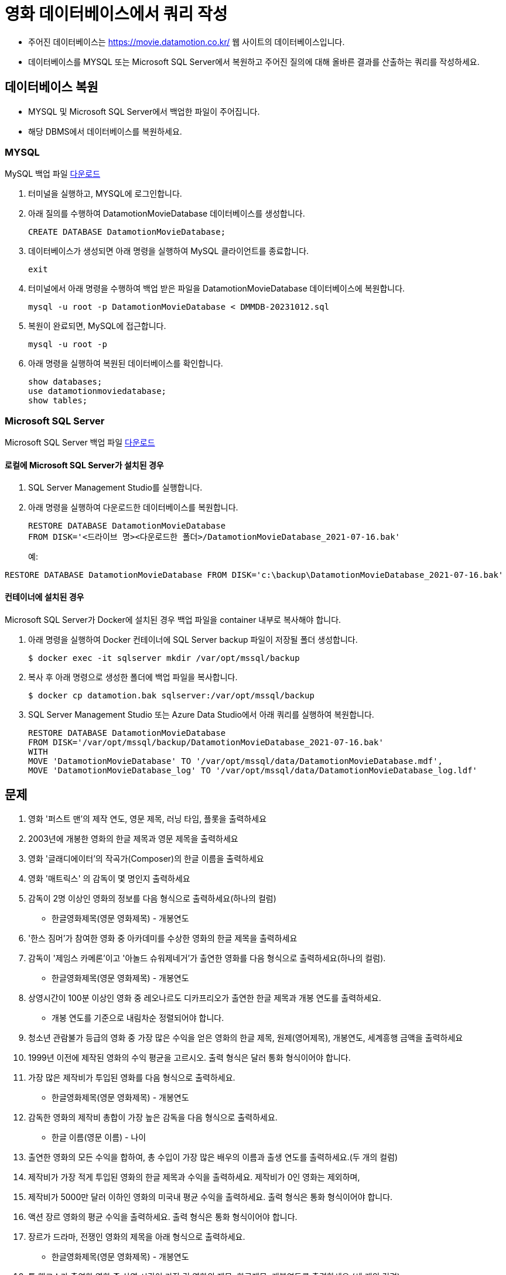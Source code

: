 = 영화 데이터베이스에서 쿼리 작성

* 주어진 데이터베이스는 https://movie.datamotion.co.kr/ 웹 사이트의 데이터베이스입니다.
* 데이터베이스를 MYSQL 또는 Microsoft SQL Server에서 복원하고 주어진 질의에 대해 올바른 결과를 산출하는 쿼리를 작성하세요.

== 데이터베이스 복원

* MYSQL 및 Microsoft SQL Server에서 백업한 파일이 주어집니다.
* 해당 DBMS에서 데이터베이스를 복원하세요.

=== MYSQL

MySQL 백업 파일 link:https://onedrive.live.com/?id=AB9BD89F1554471A%211005933&resid=AB9BD89F1554471A%211005933&redeem=aHR0cHM6Ly8xZHJ2Lm1zL3UvcyFBaHBIVkJXZjJKdXJ2Ykp0cF9wSzNFTjJLLWUtS1E%5FZT14V1VlM0s&migratedtospo=true&cid=ab9bd89f1554471a&v=validatepermission[다운로드]

1. 터미널을 실행하고, MYSQL에 로그인합니다.
2. 아래 질의를 수행하여 DatamotionMovieDatabase 데이터베이스를 생성합니다.
+
[source, sql]
----
CREATE DATABASE DatamotionMovieDatabase;
----
+
3. 데이터베이스가 생성되면 아래 명령을 실행하여 MySQL 클라이언트를 종료합니다.
+
----
exit
----
+
4. 터미널에서 아래 명령을 수행하여 백업 받은 파일을 DatamotionMovieDatabase 데이터베이스에 복원합니다.
+
----
mysql -u root -p DatamotionMovieDatabase < DMMDB-20231012.sql
----
+
5. 복원이 완료되면, MySQL에 접근합니다.
+
----
mysql -u root -p
----
+
6. 아래 명령을 실행하여 복원된 데이터베이스를 확인합니다.
+
[source, sql]
----
show databases;
use datamotionmoviedatabase;
show tables;
----

=== Microsoft SQL Server

Microsoft SQL Server 백업 파일 link:./https://onedrive.live.com/?redeem=aHR0cHM6Ly8xZHJ2Lm1zL3UvcyFBaHBIVkJXZjJKdXJ2Ykp1aElKTmRtRzlqeU90Q2c%5FZT05UFRoVGw&cid=AB9BD89F1554471A&id=AB9BD89F1554471A%211005934&parId=AB9BD89F1554471A%21162&o=OneUp[다운로드]

==== 로컬에 Microsoft SQL Server가 설치된 경우

1. SQL Server Management Studio를 실행합니다.
2. 아래 명령을 실행하여 다운로드한 데이터베이스를 복원합니다.
+
[source, sql]
----
RESTORE DATABASE DatamotionMovieDatabase
FROM DISK='<드라이브 명><다운로드한 폴더>/DatamotionMovieDatabase_2021-07-16.bak'
----
+
예:
[source, sql]
----
RESTORE DATABASE DatamotionMovieDatabase FROM DISK='c:\backup\DatamotionMovieDatabase_2021-07-16.bak'
----

==== 컨테이너에 설치된 경우

Microsoft SQL Server가 Docker에 설치된 경우 백업 파일을 container 내부로 복사해야 합니다. 

1. 아래 명령을 실행하여 Docker 컨테이너에 SQL Server backup 파일이 저장될 폴더 생성합니다.
+
----
$ docker exec -it sqlserver mkdir /var/opt/mssql/backup
----
+ 
2. 복사 후 아래 명령으로 생성한 폴더에 백업 파일을 복사합니다.
+
----
$ docker cp datamotion.bak sqlserver:/var/opt/mssql/backup
----
+
3. SQL Server Management Studio 또는 Azure Data Studio에서 아래 쿼리를 실행하여 복원합니다.
+
[source, sql]
----
RESTORE DATABASE DatamotionMovieDatabase
FROM DISK='/var/opt/mssql/backup/DatamotionMovieDatabase_2021-07-16.bak'
WITH
MOVE 'DatamotionMovieDatabase' TO '/var/opt/mssql/data/DatamotionMovieDatabase.mdf',
MOVE 'DatamotionMovieDatabase_log' TO '/var/opt/mssql/data/DatamotionMovieDatabase_log.ldf'
----

== 문제

01. 영화 '퍼스트 맨'의 제작 연도, 영문 제목, 러닝 타임, 플롯을 출력하세요
02. 2003년에 개봉한 영화의 한글 제목과 영문 제목을 출력하세요
03. 영화 '글래디에이터'의 작곡가(Composer)의 한글 이름을 출력하세요 
04. 영화 '매트릭스' 의 감독이 몇 명인지 출력하세요 
05. 감독이 2명 이상인 영화의 정보를 다음 형식으로 출력하세요(하나의 컬럼)
* 한글영화제목(영문 영화제목) - 개봉연도 
06. '한스 짐머'가 참여한 영화 중 아카데미를 수상한 영화의 한글 제목을 출력하세요
07. 감독이 '제임스 카메론'이고 '아놀드 슈워제네거'가 출연한 영화를 다음 형식으로 출력하세요(하나의 컬럼).
* 한글영화제목(영문 영화제목) - 개봉연도 
08. 상영시간이 100분 이상인 영화 중 레오나르도 디카프리오가 출연한 한글 제목과 개봉 연도를 출력하세요. 
* 개봉 연도를 기준으로 내림차순 정렬되어야 합니다.
09. 청소년 관람불가 등급의 영화 중 가장 많은 수익을 얻은 영화의 한글 제목, 원제(영어제목), 개봉연도, 세계흥행 금액을 출력하세요
10. 1999년 이전에 제작된 영화의 수익 평균을 고르시오. 출력 형식은 달러 통화 형식이어야 합니다.
11. 가장 많은 제작비가 투입된 영화를 다음 형식으로 출력하세요.
* 한글영화제목(영문 영화제목) - 개봉연도 
12. 감독한 영화의 제작비 총합이 가장 높은 감독을 다음 형식으로 출력하세요. 
* 한글 이름(영문 이름) - 나이
13. 출연한 영화의 모든 수익을 합하여, 총 수입이 가장 많은 배우의 이름과 출생 연도를 출력하세요.(두 개의 컬럼)
14. 제작비가 가장 적게 투입된 영화의 한글 제목과 수익을 출력하세요. 제작비가 0인 영화는 제외하며, 
15. 제작비가 5000만 달러 이하인 영화의 미국내 평균 수익을 출력하세요. 출력 형식은 통화 형식이어야 합니다.
16. 액션 장르 영화의 평균 수익을 출력하세요. 출력 형식은 통화 형식이어야 합니다.
17. 장르가 드라마, 전쟁인 영화의 제목을 아래 형식으로 출력하세요. 
* 한글영화제목(영문 영화제목) - 개봉연도 
18. 톰 행크스가 출연한 영화 중 상영 시간이 가장 긴 영화의 제목, 한글제목, 개봉연도를 출력하세요.(세 개의 컬럼)
19. 아카데미 남우주연상을 가장 많이 수상한 배우의 한글 이름과 영문 이름을 출력하세요.(두 개의 컬럼))
20. 아카데미상을 가장 많이 수상한 배우의 한글 이름과 영문 이름을 출력하세요.('수상자 없음'이 이름인 영화인은 제외합니다)
21. 아카데미 남우주연상을 2번 이상 수상한 배우의 한글 이름과 영문 이름을 출력하세요.
22. 아카데미상을 가장 많이 수상한 사람의 한글 이름과 영문 이름을 출력하세요.
23. 아카데미상에 가장 많이 노미네이트 된 영화의 한글 제목, 영문 제목, 개봉 연도를 출력하세요. (세 개의 컬럼)
24. 가장 많은 영화에 출연한 여배우의 한글 이름과 영문 이름을 출력하세요.
25. 아카데미상을 가장 많이 수상한 영화를 아래 형식으로 출력하세요.
* <한글영화제목>(<영문 영화제목>) - <개봉연도>
26. 수익이 가장 높은 영화 TOP 10을 아래 형식으로 출력하세요. 수익으로 내림차순 정렬되어야 합니다.
* <한글영화제목>(<영문 영화제목>) - <개봉연도>
27. 수익이 10억불 이상인 영화중 제작비가 1억불 이하인 영화를 아래 형식으로 출력하세요. 제작비로 오름차순 정렬 되어야 합니다.
* <한글영화제목>(<영문 영화제목>) - <개봉연도>
28. 전쟁 영화를 가장 많이 감독한 사람의 한글 이름과 영문 이름을 출력하세요. (두 개의 컬럼)
29. 드라마 장르의 영화에 가장 많이 출연한 사람의 한글 이름과 영문 이름을 출력하세요. (두 개의 컬럼)
30. 드라마 장르에 출연했지만 호러 영화에 한번도 출연하지 않은 남배우의 한글 이름과 영문 이름을 출력하세요.(두 개의 컬럼)
31. 아카데미 영화제가 가장 많이 열린 장소는 어디인가요?
32. 첫 번째 아카데미 영화제가 열린지 올해 기준으로 몇년이 지났나요?
33. SF 장르의 영화 중 아카데미 영화제 후보에 가장 많이 오른 영화의 한글 제목을 구하세요.
34. 드라마 장르의 영화의 아카데미 영화제 작품상 수상 비율을 구하세요.
35. '휴 잭맨'이 출연한 영화의 제작비 대비 수익율을 출력하세요.